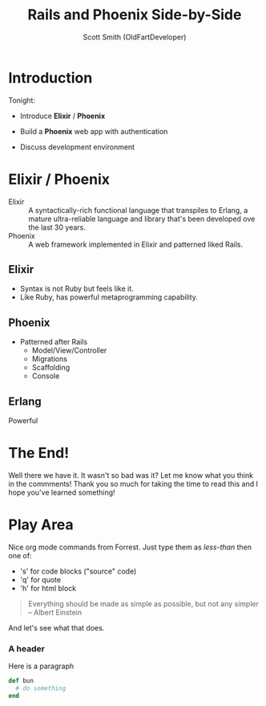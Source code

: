 #+Title: Rails and Phoenix Side-by-Side
#+Author: Scott Smith (OldFartDeveloper)
#+Email: scottnelsonsmith@gmail.com

* Introduction

Tonight:

  - Introduce *Elixir* / *Phoenix*

  - Build a *Phoenix* web app with authentication

  - Discuss development environment

* Elixir / Phoenix

  - Elixir :: A syntactically-rich functional language that transpiles to Erlang,
              a mature ultra-reliable language and library that's been developed
              ove the last 30 years.
  - Phoenix :: A web framework implemented in Elixir and patterned liked Rails.

** Elixir

    - Syntax is not Ruby but feels like it.
    - Like Ruby, has powerful metaprogramming capability.

** Phoenix

  - Patterned after Rails
    - Model/View/Controller
    - Migrations
    - Scaffolding
    - Console

** Erlang

Powerful

* The End!

Well there we have it. It wasn't so bad was it? Let me know what you think in the commments! Thank you so much for taking the time to read this and I hope you've learned something!
* Play Area

Nice org mode commands from Forrest.  Just type them as /less-than/ then one of:

  - 's' for code blocks ("source" code)
  - 'q' for quote
  - 'h' for html block

#+BEGIN_QUOTE
Everything should be made as simple as possible,
     but not any simpler -- Albert Einstein
#+END_QUOTE
And let's see what that does.
#+BEGIN_HTML
<h3>A header</h3>
<p>Here is a paragraph</p>
#+END_HTML
#+REVEAL: split
#+BEGIN_SRC ruby
def bun
  # do something
end
#+END_SRC
